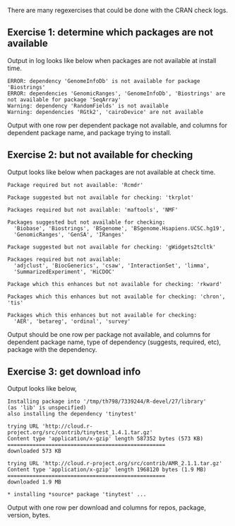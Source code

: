 There are many regexercises that could be done with the CRAN check logs.

** Exercise 1: determine which packages are not available

Output in log looks like below when packages are not available at install time.

#+begin_src
ERROR: dependency 'GenomeInfoDb' is not available for package 'Biostrings'
ERROR: dependencies 'GenomicRanges', 'GenomeInfoDb', 'Biostrings' are not available for package 'SeqArray'
Warning: dependency 'RandomFields' is not available
Warning: dependencies 'RGtk2', 'cairoDevice' are not available
#+end_src

Output with one row per dependent package not available, and columns
for dependent package name, and package trying to install.

** Exercise 2: but not available for checking

Output looks like below when packages are not available at check time.

#+begin_src
Package required but not available: 'Rcmdr'

Package suggested but not available for checking: 'tkrplot'

Packages required but not available: 'maftools', 'NMF'

Packages suggested but not available for checking:
  'Biobase', 'Biostrings', 'BSgenome', 'BSgenome.Hsapiens.UCSC.hg19',
  'GenomicRanges', 'GenSA', 'IRanges'

Package suggested but not available for checking: 'gWidgets2tcltk'

Packages required but not available:
  'adjclust', 'BiocGenerics', 'csaw', 'InteractionSet', 'limma',
  'SummarizedExperiment', 'HiCDOC'

Package which this enhances but not available for checking: 'rkward'

Packages which this enhances but not available for checking: 'chron', 'tis'

Packages which this enhances but not available for checking:
  'AER', 'betareg', 'ordinal', 'survey'
#+end_src

Output should be one row per package not available, and columns for
dependent package name, type of dependency (suggests, required, etc),
package with the dependency.

** Exercise 3: get download info

Output looks like below,

#+begin_src
Installing package into '/tmp/th798/7339244/R-devel/27/library'
(as 'lib' is unspecified)
also installing the dependency 'tinytest'

trying URL 'http://cloud.r-project.org/src/contrib/tinytest_1.4.1.tar.gz'
Content type 'application/x-gzip' length 587352 bytes (573 KB)
==================================================
downloaded 573 KB

trying URL 'http://cloud.r-project.org/src/contrib/AMR_2.1.1.tar.gz'
Content type 'application/x-gzip' length 1968120 bytes (1.9 MB)
==================================================
downloaded 1.9 MB

* installing *source* package 'tinytest' ...
#+end_src

Output with one row per download and columns for repos, package,
version, bytes.
